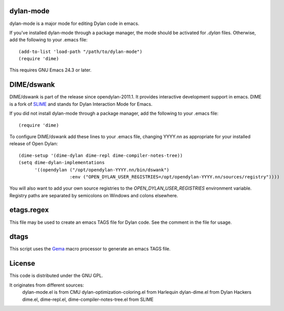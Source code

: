dylan-mode
==========

dylan-mode is a major mode for editing Dylan code in emacs.

If you've installed dylan-mode through a package manager, the mode should be
activated for `.dylan` files. Otherwise, add the following to your .emacs file::

  (add-to-list 'load-path "/path/to/dylan-mode")
  (require 'dime)

This requires GNU Emacs 24.3 or later.


DIME/dswank
===========

DIME/dswank is part of the release since opendylan-2011.1. It
provides interactive development support in emacs. DIME is a fork of
`SLIME <http://common-lisp.net/project/slime/>`_ and stands for Dylan
Interaction Mode for Emacs.

If you did not install dylan-mode through a package manager, add the following
to your .emacs file::

  (require 'dime)

To configure DIME/dswank add these lines to your .emacs file, changing
YYYY.nn as appropriate for your installed release of Open Dylan::

  (dime-setup '(dime-dylan dime-repl dime-compiler-notes-tree))
  (setq dime-dylan-implementations
        '((opendylan ("/opt/opendylan-YYYY.nn/bin/dswank")
                     :env ("OPEN_DYLAN_USER_REGISTRIES=/opt/opendylan-YYYY.nn/sources/registry"))))

You will also want to add your own source registries to the
`OPEN_DYLAN_USER_REGISTRIES` environment variable. Registry paths are separated
by semicolons on Windows and colons elsewhere.


etags.regex
===========

This file may be used to create an emacs TAGS file for Dylan code. See the
comment in the file for usage.


dtags
=====

This script uses the `Gema <http://gema.sourceforge.net>`_ macro
processor to generate an emacs TAGS file.


License
=======

This code is distributed under the GNU GPL.

It originates from different sources:
 dylan-mode.el is from CMU
 dylan-optimization-coloring.el from Harlequin
 dylan-dime.el from Dylan Hackers
 dime.el, dime-repl.el, dime-compiler-notes-tree.el from SLIME

